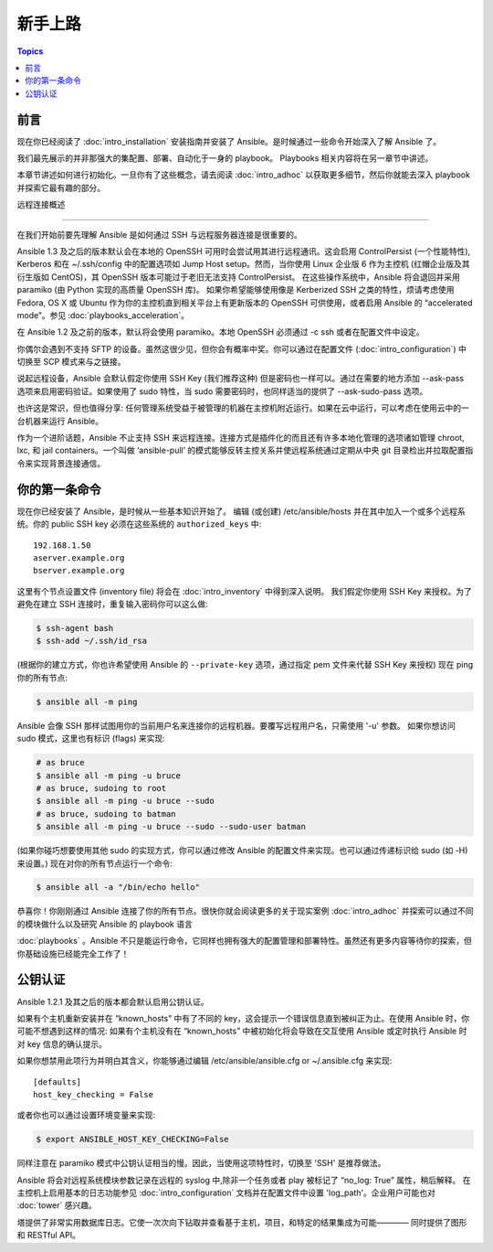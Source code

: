 新手上路
===============

.. contents:: Topics

.. _gs_about:

前言
````````

现在你已经阅读了 :doc:`intro_installation` 安装指南并安装了 Ansible。是时候通过一些命令开始深入了解 Ansible 了。

我们最先展示的并非那强大的集配置、部署、自动化于一身的 playbook。
Playbooks 相关内容将在另一章节中讲述。

本章节讲述如何进行初始化。一旦你有了这些概念，请去阅读 :doc:`intro_adhoc` 以获取更多细节，然后你就能去深入 playbook 并探索它最有趣的部分。

.. _remote_connection_information:

远程连接概述

`````````````````````````````

在我们开始前要先理解 Ansible 是如何通过 SSH 与远程服务器连接是很重要的。

Ansible 1.3 及之后的版本默认会在本地的 OpenSSH 可用时会尝试用其进行远程通讯。这会启用 ControlPersist (一个性能特性), Kerberos 和在 ~/.ssh/config 中的配置选项如 Jump Host setup。然而，当你使用 Linux 企业版 6 作为主控机 (红帽企业版及其衍生版如 CentOS)，其 OpenSSH 版本可能过于老旧无法支持 ControlPersist。
在这些操作系统中，Ansible 将会退回并采用 paramiko (由 Python 实现的高质量 OpenSSH 库)。
如果你希望能够使用像是 Kerberized SSH 之类的特性，烦请考虑使用 Fedora, OS X 或 Ubuntu 作为你的主控机直到相关平台上有更新版本的 OpenSSH 可供使用，或者启用 Ansible 的 “accelerated mode”。参见 :doc:`playbooks_acceleration`。

在 Ansible 1.2 及之前的版本，默认将会使用 paramiko。本地 OpenSSH 必须通过 -c ssh 或者在配置文件中设定。

你偶尔会遇到不支持 SFTP 的设备。虽然这很少见，但你会有概率中奖。你可以通过在配置文件 (:doc:`intro_configuration`) 中切换至 SCP 模式来与之链接。

说起远程设备，Ansible 会默认假定你使用 SSH Key (我们推荐这种) 但是密码也一样可以。通过在需要的地方添加 --ask-pass 选项来启用密码验证。如果使用了 sudo 特性，当 sudo 需要密码时，也同样适当的提供了 --ask-sudo-pass 选项。

也许这是常识，但也值得分享: 任何管理系统受益于被管理的机器在主控机附近运行。如果在云中运行，可以考虑在使用云中的一台机器来运行 Ansible。

作为一个进阶话题，Ansible 不止支持 SSH 来远程连接。连接方式是插件化的而且还有许多本地化管理的选项诸如管理 chroot, lxc, 和 jail containers。一个叫做 ‘ansible-pull’ 的模式能够反转主控关系并使远程系统通过定期从中央 git 目录检出并拉取配置指令来实现背景连接通信。

.. _你的_第一条_命令:

你的第一条命令
```````````````````

现在你已经安装了 Ansible，是时候从一些基本知识开始了。
编辑 (或创建) /etc/ansible/hosts 并在其中加入一个或多个远程系统。你的 public SSH key 必须在这些系统的 ``authorized_keys`` 中::

    192.168.1.50
    aserver.example.org
    bserver.example.org

这里有个节点设置文件 (inventory file) 将会在 :doc:`intro_inventory` 中得到深入说明。
我们假定你使用 SSH Key 来授权。为了避免在建立 SSH 连接时，重复输入密码你可以这么做:

.. code-block:: bash

    $ ssh-agent bash
    $ ssh-add ~/.ssh/id_rsa

(根据你的建立方式，你也许希望使用 Ansible 的 ``--private-key`` 选项，通过指定 pem 文件来代替 SSH Key 来授权)
现在 ping 你的所有节点:

.. code-block:: bash

   $ ansible all -m ping

Ansible 会像 SSH 那样试图用你的当前用户名来连接你的远程机器。要覆写远程用户名，只需使用 '-u' 参数。
如果你想访问 sudo 模式，这里也有标识 (flags) 来实现:

.. code-block:: bash

    # as bruce
    $ ansible all -m ping -u bruce
    # as bruce, sudoing to root
    $ ansible all -m ping -u bruce --sudo
    # as bruce, sudoing to batman
    $ ansible all -m ping -u bruce --sudo --sudo-user batman

(如果你碰巧想要使用其他 sudo 的实现方式，你可以通过修改 Ansible 的配置文件来实现。也可以通过传递标识给 sudo (如 -H)来设置。)
现在对你的所有节点运行一个命令:

.. code-block:: bash

   $ ansible all -a "/bin/echo hello"

恭喜你！你刚刚通过 Ansible 连接了你的所有节点。很快你就会阅读更多的关于现实案例 :doc:`intro_adhoc` 并探索可以通过不同的模块做什么以及研究 Ansible 的 playbook 语言

:doc:`playbooks` 。Ansible 不只是能运行命令，它同样也拥有强大的配置管理和部署特性。虽然还有更多内容等待你的探索，但你基础设施已经能完全工作了！

.. _a_note_about_host_key_checking:

公钥认证
`````````````````

Ansible 1.2.1 及其之后的版本都会默认启用公钥认证。

如果有个主机重新安装并在 “known_hosts” 中有了不同的 key，这会提示一个错误信息直到被纠正为止。在使用 Ansible 时，你可能不想遇到这样的情况: 如果有个主机没有在 “known_hosts” 中被初始化将会导致在交互使用 Ansible 或定时执行 Ansible 时对 key 信息的确认提示。

如果你想禁用此项行为并明白其含义，你能够通过编辑 /etc/ansible/ansible.cfg or ~/.ansible.cfg 来实现::

    [defaults]
    host_key_checking = False

或者你也可以通过设置环境变量来实现:

.. code-block:: bash

    $ export ANSIBLE_HOST_KEY_CHECKING=False

同样注意在 paramiko 模式中公钥认证相当的慢。因此，当使用这项特性时，切换至 'SSH' 是推荐做法。

.. _a_note_about_logging:

Ansible 将会对远程系统模块参数记录在远程的 syslog 中,除非一个任务或者 play 被标记了 “no_log: True” 属性，稍后解释。
在主控机上启用基本的日志功能参见 :doc:`intro_configuration` 文档并在配置文件中设置 'log_path'。企业用户可能也对 :doc:`tower` 感兴趣。

塔提供了非常实用数据库日志。它使一次次向下钻取并查看基于主机，项目，和特定的结果集成为可能———— 同时提供了图形和 RESTful API。


.. seealso::

   :doc:`intro_inventory`
       More information about inventory
   :doc:`intro_adhoc`
       Examples of basic commands
   :doc:`playbooks`
       Learning Ansible's configuration management language
   `Mailing List <http://groups.google.com/group/ansible-project>`_
       Questions? Help? Ideas?  Stop by the list on Google Groups
   `irc.freenode.net <http://irc.freenode.net>`_
       #ansible IRC chat channel

